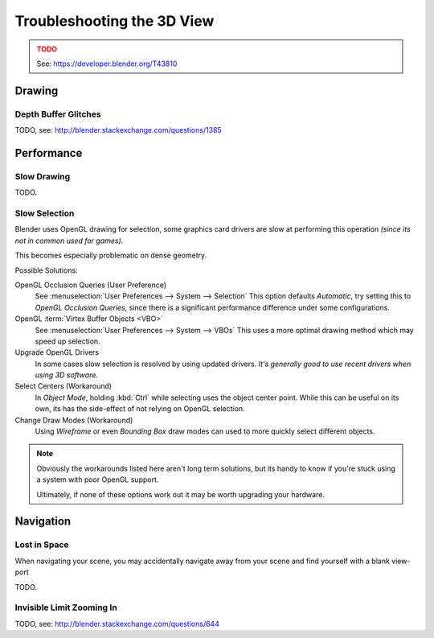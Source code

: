 
***************************
Troubleshooting the 3D View
***************************

.. admonition:: TODO
   :class: error

   See: https://developer.blender.org/T43810


Drawing
=======


Depth Buffer Glitches
---------------------

TODO, see: http://blender.stackexchange.com/questions/1385


Performance
===========


Slow Drawing
------------

TODO.


Slow Selection
--------------

Blender uses OpenGL drawing for selection,
some graphics card drivers are slow at performing this operation *(since its not in common used for games)*.

This becomes especially problematic on dense geometry.

Possible Solutions:

OpenGL Occlusion Queries (User Preference)
   See :menuselection:`User Preferences --> System --> Selection`
   This option defaults *Automatic*, try setting this to *OpenGL Occlusion Queries*,
   since there is a significant performance difference under some configurations.
OpenGL :term:`Virtex Buffer Objects <VBO>`
   See :menuselection:`User Preferences --> System --> VBOs`
   This uses a more optimal drawing method which may speed up selection.
Upgrade OpenGL Drivers
   In some cases slow selection is resolved by using updated drivers.
   *It's generally good to use recent drivers when using 3D software.*
Select Centers (Workaround)
   In *Object Mode*, holding :kbd:`Ctrl` while selecting uses the object center point.
   While this can be useful on its own, its has the side-effect of not relying on OpenGL selection.
Change Draw Modes (Workaround)
   Using *Wireframe* or even *Bounding Box* draw modes can used to more quickly select different objects.

.. note::

   Obviously the workarounds listed here aren't long term solutions,
   but its handy to know if you're stuck using a system with poor OpenGL support.

   Ultimately, if none of these options work out it may be worth upgrading your hardware.



Navigation
==========


Lost in Space
-------------

When navigating your scene, you may accidentally navigate away from your scene
and find yourself with a blank view-port 

TODO.


Invisible Limit Zooming In
--------------------------

TODO, see: http://blender.stackexchange.com/questions/644

